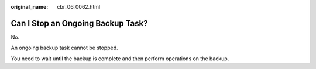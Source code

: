 :original_name: cbr_06_0062.html

.. _cbr_06_0062:

Can I Stop an Ongoing Backup Task?
==================================

No.

An ongoing backup task cannot be stopped.

You need to wait until the backup is complete and then perform operations on the backup.
